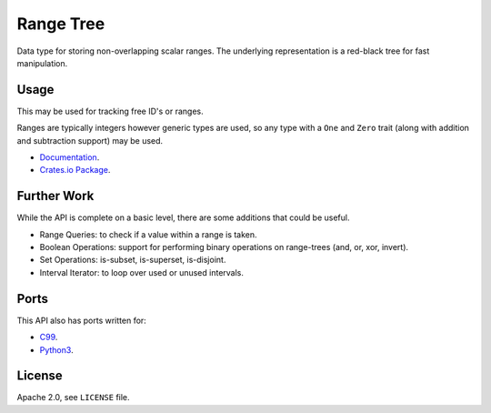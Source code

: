 
Range Tree
==========

Data type for storing non-overlapping scalar ranges.
The underlying representation is a red-black tree for fast manipulation.


Usage
-----

This may be used for tracking free ID's or ranges.

Ranges are typically integers however generic types are used,
so any type with a ``One`` and ``Zero`` trait (along with addition and subtraction support)
may be used.

- `Documentation <http://docs.rs/rangetree>`__.
- `Crates.io Package <http://crates.io/crates/rangetree>`__.


Further Work
------------

While the API is complete on a basic level,
there are some additions that could be useful.

- Range Queries: to check if a value within a range is taken.
- Boolean Operations: support for performing binary operations on range-trees (and, or, xor, invert).
- Set Operations: is-subset, is-superset, is-disjoint.
- Interval Iterator: to loop over used or unused intervals.


Ports
-----

This API also has ports written for:

- `C99 <http://github.com/ideasman42/rangetree-c>`__.
- `Python3 <http://github.com/ideasman42/rangetree-py>`__.


License
-------

Apache 2.0, see ``LICENSE`` file.
